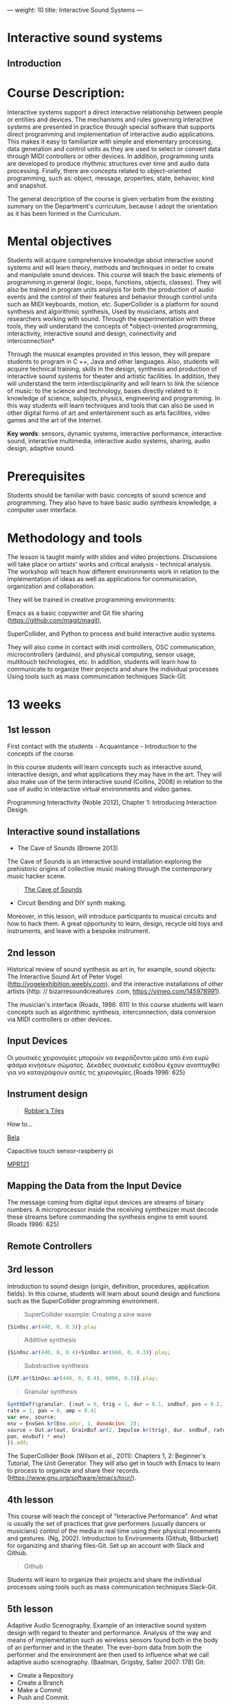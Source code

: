 ---
weight: 10
title: Interactive Sound Systems
---

* Interactive sound systems

** Introduction



* Course Description:

Interactive systems support a direct interactive
relationship between people or entities and devices. The mechanisms
and rules governing interactive systems are presented in practice
through special software that supports direct programming and
implementation of interactive audio applications. This makes it easy
to familiarize with simple and elementary processing, data generation
and control units as they are used to select or convert data through
MIDI controllers or other devices. In addition, programming units are
developed to produce rhythmic structures over time and audio data
processing. Finally, there are concepts related to object-oriented
programming, such as: object, message, properties, state, behavior,
kind and snapshot.

The general description of the course is given verbatim from the
existing summary on the Department's curriculum, because I adopt the
orientation as it has been formed in the Curriculum.


* Mental objectives

Students will acquire comprehensive knowledge about interactive sound
systems and will learn theory, methods and techniques in order to
create and manipulate sound devices. This course will teach the basic
elements of programming in general (logic, loops, functions, objects,
classes). They will also be trained in program units analysis for both
the production of audio events and the control of their features and
behavior through control units such as MIDI keyboards, motion,
etc. SuperCollider is a platform for sound synthesis and algorithmic
synthesis, Used by musicians, artists and researchers working with
sound. Through the experimentation with these tools, they will
understand the concepts of *object-oriented programming,
interactivity, interactive sound and design, connectivity and
interconnection*

Through the musical examples provided in this lesson, they will prepare students to program in C ++, Java and other languages. Also, students will acquire technical training, skills in the design, synthesis and production of interactive sound systems for theater and artistic facilities. In addition, they will understand the term interdisciplinarity and will learn to link the science of music: to the science and technology, bases directly related to it: knowledge of science, subjects, physics, engineering and programming. In this way students will learn techniques and tools that can also be used in other digital forms of art and entertainment such as arts facilities, video games and the art of the Internet.

*Key words*: sensors, dynamic systems, interactive performance, interactive sound, interactive multimedia, interactive audio systems, sharing, audio design, adaptive sound.

* Prerequisites

Students should be familiar with basic concepts of sound science and
programming. They also have to have basic audio synthesis knowledge, a
computer user interface.


* Methodology and tools

The lesson is taught mainly with slides and video projections. Discussions will take place on artists' works and critical analysis - technical analysis.
The workshop will teach how different environments work in relation to the implementation of ideas as well as applications for communication, organization and collaboration.

They will be trained in creative programming environments:

Emacs as a basic copywriter and Git file sharing
(https://github.com/magit/magit), 

SuperCollider, and Python to process and build interactive audio
 systems.

They will also come in contact with midi controllers, OSC communication, microcontrollers (arduino), and physical computing, sensor usage, multitouch technologies, etc. In addition, students will learn how to communicate to organize their projects and share the individual processes Using tools such as mass communication techniques Slack-Git.

* 13 weeks

** 1st lesson

First contact with the students - Acquaintance - Introduction to the concepts of the course.

In this course students will learn concepts such as interactive sound, interactive design, and what applications they may have in the art. They will also make use of the term interactive sound (Collins, 2008) in relation to the use of audio in interactive virtual environments and video games.

Programming Interactivity (Noble 2012), Chapter 1: Introducing
Interaction Design.

** Interactive sound installations

- The Cave of Sounds (Browne 2013)

The Cave of Sounds is an interactive sound installation exploring the
prehistoric origins of collective music making through the
contemporary music hacker scene.

#+BEGIN_QUOTE
[[http://caveofsounds.com][The Cave of Sounds]]
#+END_QUOTE

- Circuit Bending and DIY synth making.

Moreover, in this lesson, will introduce participants to musical
circuits and how to hack them. A great opportunity to learn, design,
recycle old toys and instruments, and leave with a bespoke instrument.

** 2nd lesson

Historical review of sound synthesis as art in, for example, sound objects: The Interactive Sound Art of Peter Vogel (http://vogelexhibition.weebly.com), and the interactive installations of other artists (http: // bizarresoundcreatures .com, https://vimeo.com/145978991).

The musician's interface (Roads, 1996: 611)
In this course students will learn concepts such as algorithmic
synthesis, interconnection, data conversion via MIDI controllers or other devices.



** Input Devices


Οι μουσικές χειρονομίες μπορούν να εκφράζονται μέσα από ένα ευρύ φάσμα
κινήσεων σώματος. Δεκάδες συσκευές εισόδου έχουν αναπτυχθεί για να
καταγράψουν αυτές τις χειρονομίες.(Roads 1996: 625)

** Instrument design

#+BEGIN_QUOTE

[[https://youtu.be/XejcHPECBUU][Robbie's Tiles]]
#+END_QUOTE

How to...

[[http://bela.io][Bela]]


Capacitive touch sensor-raspberry pi

[[https://learn.adafruit.com/mpr121-capacitive-touch-sensor-on-raspberry-pi-and-beaglebone-black/overview][MPR121]] 




** Mapping the Data from the Input Device

The message coming from digital input devices are streams of binary
numbers. A microprocessor inside the receiving symthesizer must decode
these streams before commanding the synthesis engine  to emit
sound. (Roads 1996: 625)


** Remote Controllers


** 3rd lesson

Introduction to sound design (origin, definition, procedures, application fields).
In this course, students will learn about sound design and functions such as the SuperCollider programming environment.

#+BEGIN_QUOTE
SuperCollider example:
Creating a sine wave
#+END_QUOTE


#+BEGIN_SRC js
{SinOsc.ar(440, 0, 0.3)}.play
#+END_SRC

#+BEGIN_QUOTE
Additive synthesis
#+END_QUOTE
#+BEGIN_SRC js
{SinOsc.ar(440, 0, 0.4)+SinOsc.ar(660, 0, 0.3)}.play;
#+END_SRC

#+BEGIN_QUOTE
Substractive synthesis
#+END_QUOTE

#+BEGIN_SRC js
{LPF.ar(SinOsc.ar(440, 0, 0.4), 6000, 0.3)}.play;
#+END_SRC

#+BEGIN_QUOTE
Granular synthesis
#+END_QUOTE

#+BEGIN_SRC js
SynthDef(\granular, {|out = 0, trig = 1, dur = 0.1, sndbuf, pos = 0.2, 
rate = 1, pan = 0, amp = 0.4|
var env, source;
env = EnvGen.kr(Env.adsr, 1, doneAcion: 2);
source = Out.ar(out, GrainBuf.ar(2, Impulse.kr(trig), dur, sndbuf, rate, pos, 2,
pan, envbuf) * env)
}).add;
#+END_SRC

The SuperCollider Book (Wilson et al., 2011): Chapters 1, 2: Beginner's Tutorial, The Unit Generator.
They will also get in touch with Emacs to learn to process to organize
and share their records. (Https://www.gnu.org/software/emacs/tour/).

** 4th lesson

This course will teach the concept of "Interactive Performance". And what is usually the set of practices that give performers (usually dancers or musicians) control of the media in real time using their physical movements and gestures. (Ng, 2002).
Introduction to Environments (Github, Bitbucket) for organizing and sharing files-Git.
Set up an account with Slack and Github.

#+BEGIN_QUOTE
Github
#+END_QUOTE

Students will learn to organize their projects and share the
individual processes using tools such as mass communication techniques
Slack-Git.

** 5th lesson

Adaptive Audio Scenography.
Example of an interactive sound system design with regard to theater and performance. Analysis of the way and means of implementation such as wireless sensors found both in the body of an performer and in the theater. The ever-born data from both the performer and the environment are then used to influence what we call adaptive audio scenography. (Baalman, Grigsby, Salter 2007: 178)
Git:

- Create a Repository
- Create a Branch
- Make a Commit
- Push and Commit.

[[https://guides.github.com/activities/hello-world/][GitHub Hello world]]


[[https://gist.github.com/davfre/8313299][Github example]]

Https://guides.github.com/activities/hello-world/,
Https://gist.github.com/davfre/8313299


** 6th lesson

Interactive sound systems for theater and installations.
Introduction to physical computing - microcontrollers. Programming
Interactivity (Noble 2012): Chapter 4: Arduino.

Introduction to Raspberry Pi
(https://www.raspberrypi.org/learning/hardware-guide/).

Introduction to Python (https://www.python.org/doc/).


#+BEGIN_QUOTE
Python
#+END_QUOTE

#+BEGIN_SRC python

# Python 3: Fibonacci series up to n
 def fib(n):
     a, b = 0, 1
     while a < n:
         print(a, end=' ')
         a, b = b, a+b
     print()
 fib(1000)

#+END_SRC

In this lesson, students will learn how to install Raspberry Pi on a
Linux operating system such as DebianJessie, and other programs such
as Emacs as a basic copywriter and Git (Magit) file sharing,
SuperCollider for processing and constructing interactive sound
systems, and Python To communicate with the sensors.

** Hardware set up

[[http://supercollider.github.io/development/building-raspberrypi][Building from Source on Raspberry]]

#+BEGIN_QUOTE
- connect an ethernet cable from the network router to the rpi
- insert the sd card and usb soundcard
- last connect usb power from a 5V@1A power supply

#+END_QUOTE

** Login & preparations

#+BEGIN_SRC sh
$ ssh pi@raspberrypi.local #from your laptop, default password is raspberry
$ sudo raspi-config #change password, expand file system, reboot and log in again with ssh
#+END_SRC

#+BEGIN_QUOTE
update the system, install required libraries & compilers
#+END_QUOTE

#+BEGIN_SRC shell
$sudo apt-get update

$sudo apt-get upgrade

$sudo apt-get install alsa-base libicu-dev libasound2-dev libsamplerate0-dev libsndfile1-dev libreadline-dev libxt-dev libudev-dev libavahi-client-dev libfftw3-dev cmake git gcc-4.8 g++-4.8

#+END_SRC

#+BEGIN_QUOTE
compile & install jackd (no d-bus)
#+END_QUOTE

#+BEGIN_SRC shell
$git clone git://github.com/jackaudio/jack2 --depth 1
$cd jack2
$./waf configure --alsa #note: here we use the default gcc-4.9
$./waf build
$sudo ./waf install
$sudo ldconfig
$cd ..
$rm -rf jack2
$sudo nano /etc/security/limits.conf #and add the following two lines at the end
    * @audio - memlock 256000
    * @audio - rtprio 75
 exit #and log in again to make the limits.conf settings work

#+END_SRC

#+BEGIN_QUOTE
compile & install sc master
#+END_QUOTE

#+BEGIN_SRC shell
$git clone --recursive git://github.com/supercollider/supercollider
#optionally add –depth 1 here if you only need master
$cd supercollider
$git submodule init && git submodule update
$mkdir build && cd build
$export CC=/usr/bin/gcc-4.8 #here temporarily use the older gcc-4.8
$export CXX=/usr/bin/g++-4.8
$cmake -L -DCMAKE_BUILD_TYPE="Release" -DBUILD_TESTING=OFF -DSSE=OFF -DSSE2=OFF
-DSUPERNOVA=OFF -DNOVA_SIMD=ON -DNATIVE=OFF -DSC_ED=OFF
-DSC_WII=OFF -DSC_IDE=OFF -DSC_QT=OFF -DSC_EL=OFF -DSC_VIM=OFF
-DCMAKE_C_FLAGS="-mtune=cortex-a7 -mfloat-abi=hard -mfpu=neon
-funsafe-math-optimizations" 
-DCMAKE_CXX_FLAGS="-mtune=cortex-a7 -mfloat-abi=hard -mfpu=neon
-funsafe-math-optimizations" ..
$make -j 4 #leave out flag j4 on single core rpi models
$sudo make install
$sudo ldconfig
$cd ../..
$rm -rf supercollider
$sudo mv /usr/local/share/SuperCollider/SCClassLibrary/Common/GUI
/usr/local/share/SuperCollider/SCClassLibrary/scide_scqt/GUI
$sudo mv /usr/local/share/SuperCollider/SCClassLibrary/JITLib/GUI
/usr/local/share/SuperCollider/SCClassLibrary/scide_scqt/JITLibGUI
#+END_SRC

#+BEGIN_QUOTE
start jack & sclang & test
#+END_QUOTE

#+BEGIN_SRC shell
$jackd -P75 -dalsa -dhw:1 -p1024 -n3 -s -r44100 & 
#edit -dhw:1 to match your soundcard. usually it is 1 for usb, or,jackd -P75-dalsa -dhw:UA25EX -p1024
-n3 -s -r44100 &
$sclang #should start sc and compile the class library with 
only 3 harmless class overwrites warnings
    $s.boot #should boot the server
    $ a= {SinOsc.ar([400, 404])}.play #should play sound in both channels
    $ a.free
     {1000000.do{2.5.sqrt}}.bench #benchmark: ~0.89 for rpi2, ~3.1 for rpi1
    $ a= {Mix(50.collect{RLPF.ar(SinOsc.ar)});DC.ar(0)}.play#benchmark
    $ s.dump #avgCPU should show ~19% for rpi2 and ~73% for rpi1
    $ a.free
    $ 0.exit #quit sclang
$ pkill jackd #quit jackd
#+END_SRC

** 7th lesson

Use of sensors: touch, movement, elasticity, camera.

Programming Interactivity (Noble 2012): Chapter 14, Detection and
Gestures.

In this lesson, students will experiment with various sensors and
conclusions will be discussed regarding their use in the design of
interactive audio systems.

They will also come in contact with Arduino and experiment with some
examples (https://www.arduino.cc/en/Tutorial/BuiltInExamples).

Using Python-for OSC communication libraries (https://pypi.python.org/pypi/python-osc) - with SuperCollider.

Create teams to design and implement an interactive audio system.

Discussion on student projects.


** 8th lesson

Physical computing, algorithmic synthesis, sound design.

The SuperCollider Book (Wilson et al., 2011): Chapters 3, 4: Composition with SuperCollider, In and Outs: SuperCollider and External Devices.

Continue learning in Git-Magit file organizing and sharing environments.

- Open and Pull Request
- Merge Pull Request

Supervision and discussion with student groups on the course of
projects.

Project proposals submitted by the student groups.


** 9th lesson

Design of interface and control units.

Programming Interactivity (Noble 2012), chapter: Interfaces and Controls

Discussion with student groups on the progress of projects


** 10th lesson

Physical computing, algorithmic synthesis, sound design.

The SuperCollider Book (Wilson et al., 2011), Chapters 5, 6:
Programming in SuperCollider, Events and Patterns.

Continue learning in Git-Magit file organizing and sharing environments.

Supervision and discussion with student groups on the course of projects

** 11th lesson

In this lesson, students will learn new methods of synthesizing and executing a sound work with the role of the public as part of the synthesis process and how it can be enhanced through gestural interaction (intelligent sensor environments -sensate spaces) (Bellhartz, 2007).

Programming Interactivity (Noble 2012), Chapter 15: Movement and Location

Supervision and discussion with student groups on the course of projects.

** 12th lesson

Supervision and discussion with student groups on the course of projects

** 13th lesson

Presentation of the projects

* Examination mode

As a job, students should deliver and present:

- the idea of the project and the way of realization - designing it in a text together with,

- the source code and application if any,

Student assessment will be based on the following criteria:

- fineness of finished product: 3

- difficulty in building: 1

- original idea: 1

- final presentation: 2

- writting: 3


* Suggested Bibliography

** Books

Baalman, Marije A. J., Daniel Moody-Grigsby, and Christopher L. Salter. 2007. “Schwelle: Sensor Augmented, Adaptive Sound Design for Live Theatrical Performance.” In Proceedings of the 7th International Conference on New Interfaces for Musical Expression, 178–184. NIME ’07. New York, NY, USA: ACM. doi:10.1145/1279740.1279774.

Beilharz, Kirsty, and Sam Ferguson. 2007. “Gestural Hyper Instrument Collaboration with Generative Computation for Real Time Creativity.” In Proceedings of the 6th ACM SIGCHI Conference on Creativity & Cognition, 213–222. C&C ’07. New York, NY, USA: ACM. doi:10.1145/1254960.1254990.

Birchfield, David, Kelly Phillips, Assegid Kidané, and David Lorig. 2006. “Interactive Public Sound Art: A Case Study.” In Proceedings of the 2006 Conference on New Interfaces for Musical Expression, 43–48. NIME ’06. Paris, France, France: IRCAM — Centre Pompidou. http://dl.acm.org/citation.cfm?id=1142215.1142223.

Blaine, Tina, and Tim Perkis. 2000. “The Jam-O-Drum Interactive Music System: A Study in Interaction Design.” In Proceedings of the 3rd Conference on Designing Interactive Systems: Processes, Practices, Methods, and Techniques, 165–173. DIS ’00. New York, NY, USA: ACM. doi:10.1145/347642.347705.

Collins, Karen. 2008. Game Sound: An Introduction to the History, Theory, and Practice of Video Game Music and Sound Design. 1 edition. Cambridge, Mass: The MIT Press.
“First Edition Community Release | Infrared | Optical Filter.” 2017. Scribd. Accessed August 29. https://www.scribd.com/document/46574382/First-Edition-Community-Release.

Kwastek, Katja. 2015. Aesthetics of Interaction in Digital Art. Reprint edition. Cambridge, Mass.: The MIT Press.

Licht, Alan, and Jim O’Rourke. 2007. Sound Art: Beyond Music, Between Categories. Har/Com edition. New York, N.Y: Rizzoli.

McCartney, James. 2011. The SuperCollider Book. Edited by Scott Wilson, David Cottle, and Nick Collins. Cambridge, Mass: The MIT Press.

Miranda, Eduardo. 2002. Computer Sound Design: Synthesis Techniques and Programming. 2 edition. Amsterdam: Focal Press.

Noble, Joshua. 2012. Programming Interactivity. 2 edition. Beijing ; Sebastopol, CA: O’Reilly Media.

Roads, Curtis. 1996. The Computer Music Tutorial. Cambridge, Mass: MIT Press.

Rogers, Yvonne, Helen Sharp, and Jenny Preece. 2011. Interaction Design: Beyond Human - Computer Interaction. 3 edition. Chichester, West Sussex, U.K: Wiley.

** Sites

https://www.gnu.org/software/emacs/

http://supercollider.github.io

http://www.xbox.com/en-US/xbox-one/accessories/kinect

https://learn.adafruit.com/adafruit-mpr121-12-key-capacitive-touch-sensor-breakout-tutorial/overview

https://www.adafruit.com/product/189

https://www.youtube.com/watch?v=hP36xoPXDnM

https://www.youtube.com/watch?v=wYU18eiiFt4

https://www.youtube.com/watch?v=xEEKBbKvuMQ

https://www.youtube.com/watch?v=lQUy436XQM4

https://www.youtube.com/watch?v=hh_5_CAySXY

https://diyhacking.com/raspberry-pi-gpio-control/

http://bizarresoundcreatures.com

https://vimeo.com/145978991


